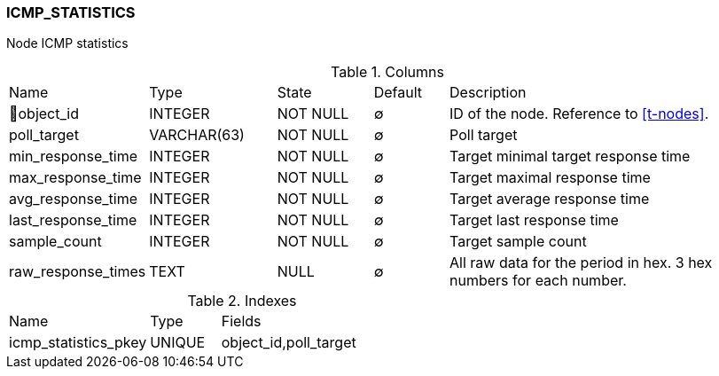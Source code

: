 [[t-icmp-statistics]]
=== ICMP_STATISTICS

Node ICMP statistics

.Columns
[cols="16,17,13,10,44a"]
|===
|Name|Type|State|Default|Description
|🔑object_id
|INTEGER
|NOT NULL
|∅
|ID of the node. Reference to <<t-nodes>>.

|poll_target
|VARCHAR(63)
|NOT NULL
|∅
|Poll target

|min_response_time
|INTEGER
|NOT NULL
|∅
|Target minimal target response time

|max_response_time
|INTEGER
|NOT NULL
|∅
|Target maximal response time

|avg_response_time
|INTEGER
|NOT NULL
|∅
|Target average response time

|last_response_time
|INTEGER
|NOT NULL
|∅
|Target last response time

|sample_count
|INTEGER
|NOT NULL
|∅
|Target sample count

|raw_response_times
|TEXT
|NULL
|∅
|All raw data for the period in hex. 3 hex numbers for each number.
|===

.Indexes
[cols="30,15,55a"]
|===
|Name|Type|Fields
|icmp_statistics_pkey
|UNIQUE
|object_id,poll_target

|===
